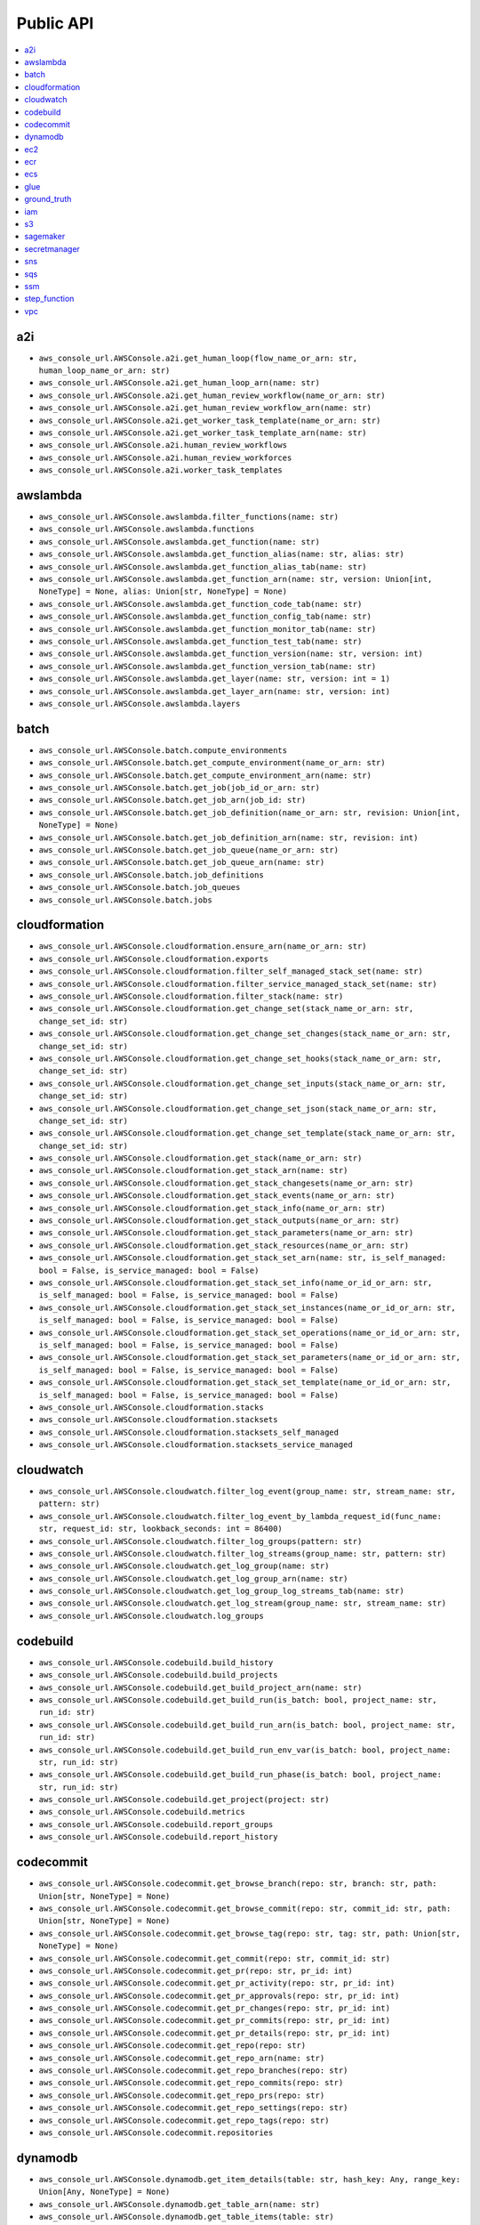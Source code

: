 Public API
==============================================================================
.. contents::
    :depth: 1
    :local:

a2i
------------------------------------------------------------------------------
- ``aws_console_url.AWSConsole.a2i.get_human_loop(flow_name_or_arn: str, human_loop_name_or_arn: str)``
- ``aws_console_url.AWSConsole.a2i.get_human_loop_arn(name: str)``
- ``aws_console_url.AWSConsole.a2i.get_human_review_workflow(name_or_arn: str)``
- ``aws_console_url.AWSConsole.a2i.get_human_review_workflow_arn(name: str)``
- ``aws_console_url.AWSConsole.a2i.get_worker_task_template(name_or_arn: str)``
- ``aws_console_url.AWSConsole.a2i.get_worker_task_template_arn(name: str)``
- ``aws_console_url.AWSConsole.a2i.human_review_workflows``
- ``aws_console_url.AWSConsole.a2i.human_review_workforces``
- ``aws_console_url.AWSConsole.a2i.worker_task_templates``

awslambda
------------------------------------------------------------------------------
- ``aws_console_url.AWSConsole.awslambda.filter_functions(name: str)``
- ``aws_console_url.AWSConsole.awslambda.functions``
- ``aws_console_url.AWSConsole.awslambda.get_function(name: str)``
- ``aws_console_url.AWSConsole.awslambda.get_function_alias(name: str, alias: str)``
- ``aws_console_url.AWSConsole.awslambda.get_function_alias_tab(name: str)``
- ``aws_console_url.AWSConsole.awslambda.get_function_arn(name: str, version: Union[int, NoneType] = None, alias: Union[str, NoneType] = None)``
- ``aws_console_url.AWSConsole.awslambda.get_function_code_tab(name: str)``
- ``aws_console_url.AWSConsole.awslambda.get_function_config_tab(name: str)``
- ``aws_console_url.AWSConsole.awslambda.get_function_monitor_tab(name: str)``
- ``aws_console_url.AWSConsole.awslambda.get_function_test_tab(name: str)``
- ``aws_console_url.AWSConsole.awslambda.get_function_version(name: str, version: int)``
- ``aws_console_url.AWSConsole.awslambda.get_function_version_tab(name: str)``
- ``aws_console_url.AWSConsole.awslambda.get_layer(name: str, version: int = 1)``
- ``aws_console_url.AWSConsole.awslambda.get_layer_arn(name: str, version: int)``
- ``aws_console_url.AWSConsole.awslambda.layers``

batch
------------------------------------------------------------------------------
- ``aws_console_url.AWSConsole.batch.compute_environments``
- ``aws_console_url.AWSConsole.batch.get_compute_environment(name_or_arn: str)``
- ``aws_console_url.AWSConsole.batch.get_compute_environment_arn(name: str)``
- ``aws_console_url.AWSConsole.batch.get_job(job_id_or_arn: str)``
- ``aws_console_url.AWSConsole.batch.get_job_arn(job_id: str)``
- ``aws_console_url.AWSConsole.batch.get_job_definition(name_or_arn: str, revision: Union[int, NoneType] = None)``
- ``aws_console_url.AWSConsole.batch.get_job_definition_arn(name: str, revision: int)``
- ``aws_console_url.AWSConsole.batch.get_job_queue(name_or_arn: str)``
- ``aws_console_url.AWSConsole.batch.get_job_queue_arn(name: str)``
- ``aws_console_url.AWSConsole.batch.job_definitions``
- ``aws_console_url.AWSConsole.batch.job_queues``
- ``aws_console_url.AWSConsole.batch.jobs``

cloudformation
------------------------------------------------------------------------------
- ``aws_console_url.AWSConsole.cloudformation.ensure_arn(name_or_arn: str)``
- ``aws_console_url.AWSConsole.cloudformation.exports``
- ``aws_console_url.AWSConsole.cloudformation.filter_self_managed_stack_set(name: str)``
- ``aws_console_url.AWSConsole.cloudformation.filter_service_managed_stack_set(name: str)``
- ``aws_console_url.AWSConsole.cloudformation.filter_stack(name: str)``
- ``aws_console_url.AWSConsole.cloudformation.get_change_set(stack_name_or_arn: str, change_set_id: str)``
- ``aws_console_url.AWSConsole.cloudformation.get_change_set_changes(stack_name_or_arn: str, change_set_id: str)``
- ``aws_console_url.AWSConsole.cloudformation.get_change_set_hooks(stack_name_or_arn: str, change_set_id: str)``
- ``aws_console_url.AWSConsole.cloudformation.get_change_set_inputs(stack_name_or_arn: str, change_set_id: str)``
- ``aws_console_url.AWSConsole.cloudformation.get_change_set_json(stack_name_or_arn: str, change_set_id: str)``
- ``aws_console_url.AWSConsole.cloudformation.get_change_set_template(stack_name_or_arn: str, change_set_id: str)``
- ``aws_console_url.AWSConsole.cloudformation.get_stack(name_or_arn: str)``
- ``aws_console_url.AWSConsole.cloudformation.get_stack_arn(name: str)``
- ``aws_console_url.AWSConsole.cloudformation.get_stack_changesets(name_or_arn: str)``
- ``aws_console_url.AWSConsole.cloudformation.get_stack_events(name_or_arn: str)``
- ``aws_console_url.AWSConsole.cloudformation.get_stack_info(name_or_arn: str)``
- ``aws_console_url.AWSConsole.cloudformation.get_stack_outputs(name_or_arn: str)``
- ``aws_console_url.AWSConsole.cloudformation.get_stack_parameters(name_or_arn: str)``
- ``aws_console_url.AWSConsole.cloudformation.get_stack_resources(name_or_arn: str)``
- ``aws_console_url.AWSConsole.cloudformation.get_stack_set_arn(name: str, is_self_managed: bool = False, is_service_managed: bool = False)``
- ``aws_console_url.AWSConsole.cloudformation.get_stack_set_info(name_or_id_or_arn: str, is_self_managed: bool = False, is_service_managed: bool = False)``
- ``aws_console_url.AWSConsole.cloudformation.get_stack_set_instances(name_or_id_or_arn: str, is_self_managed: bool = False, is_service_managed: bool = False)``
- ``aws_console_url.AWSConsole.cloudformation.get_stack_set_operations(name_or_id_or_arn: str, is_self_managed: bool = False, is_service_managed: bool = False)``
- ``aws_console_url.AWSConsole.cloudformation.get_stack_set_parameters(name_or_id_or_arn: str, is_self_managed: bool = False, is_service_managed: bool = False)``
- ``aws_console_url.AWSConsole.cloudformation.get_stack_set_template(name_or_id_or_arn: str, is_self_managed: bool = False, is_service_managed: bool = False)``
- ``aws_console_url.AWSConsole.cloudformation.stacks``
- ``aws_console_url.AWSConsole.cloudformation.stacksets``
- ``aws_console_url.AWSConsole.cloudformation.stacksets_self_managed``
- ``aws_console_url.AWSConsole.cloudformation.stacksets_service_managed``

cloudwatch
------------------------------------------------------------------------------
- ``aws_console_url.AWSConsole.cloudwatch.filter_log_event(group_name: str, stream_name: str, pattern: str)``
- ``aws_console_url.AWSConsole.cloudwatch.filter_log_event_by_lambda_request_id(func_name: str, request_id: str, lookback_seconds: int = 86400)``
- ``aws_console_url.AWSConsole.cloudwatch.filter_log_groups(pattern: str)``
- ``aws_console_url.AWSConsole.cloudwatch.filter_log_streams(group_name: str, pattern: str)``
- ``aws_console_url.AWSConsole.cloudwatch.get_log_group(name: str)``
- ``aws_console_url.AWSConsole.cloudwatch.get_log_group_arn(name: str)``
- ``aws_console_url.AWSConsole.cloudwatch.get_log_group_log_streams_tab(name: str)``
- ``aws_console_url.AWSConsole.cloudwatch.get_log_stream(group_name: str, stream_name: str)``
- ``aws_console_url.AWSConsole.cloudwatch.log_groups``

codebuild
------------------------------------------------------------------------------
- ``aws_console_url.AWSConsole.codebuild.build_history``
- ``aws_console_url.AWSConsole.codebuild.build_projects``
- ``aws_console_url.AWSConsole.codebuild.get_build_project_arn(name: str)``
- ``aws_console_url.AWSConsole.codebuild.get_build_run(is_batch: bool, project_name: str, run_id: str)``
- ``aws_console_url.AWSConsole.codebuild.get_build_run_arn(is_batch: bool, project_name: str, run_id: str)``
- ``aws_console_url.AWSConsole.codebuild.get_build_run_env_var(is_batch: bool, project_name: str, run_id: str)``
- ``aws_console_url.AWSConsole.codebuild.get_build_run_phase(is_batch: bool, project_name: str, run_id: str)``
- ``aws_console_url.AWSConsole.codebuild.get_project(project: str)``
- ``aws_console_url.AWSConsole.codebuild.metrics``
- ``aws_console_url.AWSConsole.codebuild.report_groups``
- ``aws_console_url.AWSConsole.codebuild.report_history``

codecommit
------------------------------------------------------------------------------
- ``aws_console_url.AWSConsole.codecommit.get_browse_branch(repo: str, branch: str, path: Union[str, NoneType] = None)``
- ``aws_console_url.AWSConsole.codecommit.get_browse_commit(repo: str, commit_id: str, path: Union[str, NoneType] = None)``
- ``aws_console_url.AWSConsole.codecommit.get_browse_tag(repo: str, tag: str, path: Union[str, NoneType] = None)``
- ``aws_console_url.AWSConsole.codecommit.get_commit(repo: str, commit_id: str)``
- ``aws_console_url.AWSConsole.codecommit.get_pr(repo: str, pr_id: int)``
- ``aws_console_url.AWSConsole.codecommit.get_pr_activity(repo: str, pr_id: int)``
- ``aws_console_url.AWSConsole.codecommit.get_pr_approvals(repo: str, pr_id: int)``
- ``aws_console_url.AWSConsole.codecommit.get_pr_changes(repo: str, pr_id: int)``
- ``aws_console_url.AWSConsole.codecommit.get_pr_commits(repo: str, pr_id: int)``
- ``aws_console_url.AWSConsole.codecommit.get_pr_details(repo: str, pr_id: int)``
- ``aws_console_url.AWSConsole.codecommit.get_repo(repo: str)``
- ``aws_console_url.AWSConsole.codecommit.get_repo_arn(name: str)``
- ``aws_console_url.AWSConsole.codecommit.get_repo_branches(repo: str)``
- ``aws_console_url.AWSConsole.codecommit.get_repo_commits(repo: str)``
- ``aws_console_url.AWSConsole.codecommit.get_repo_prs(repo: str)``
- ``aws_console_url.AWSConsole.codecommit.get_repo_settings(repo: str)``
- ``aws_console_url.AWSConsole.codecommit.get_repo_tags(repo: str)``
- ``aws_console_url.AWSConsole.codecommit.repositories``

dynamodb
------------------------------------------------------------------------------
- ``aws_console_url.AWSConsole.dynamodb.get_item_details(table: str, hash_key: Any, range_key: Union[Any, NoneType] = None)``
- ``aws_console_url.AWSConsole.dynamodb.get_table_arn(name: str)``
- ``aws_console_url.AWSConsole.dynamodb.get_table_items(table: str)``
- ``aws_console_url.AWSConsole.dynamodb.get_table_overview(table: str)``
- ``aws_console_url.AWSConsole.dynamodb.tables``

ec2
------------------------------------------------------------------------------
- ``aws_console_url.AWSConsole.ec2.amis``
- ``aws_console_url.AWSConsole.ec2.filter_amis_by_name(facets: Union[str, List[str]])``
- ``aws_console_url.AWSConsole.ec2.filter_instances_by_name(facets: Union[str, List[str]])``
- ``aws_console_url.AWSConsole.ec2.get_ami(image_id: str)``
- ``aws_console_url.AWSConsole.ec2.get_instance(instance_id: str)``
- ``aws_console_url.AWSConsole.ec2.instances``

ecr
------------------------------------------------------------------------------
- ``aws_console_url.AWSConsole.ecr.get_repo(name: str)``
- ``aws_console_url.AWSConsole.ecr.get_repo_uri(name: str)``
- ``aws_console_url.AWSConsole.ecr.repos``

ecs
------------------------------------------------------------------------------
- ``aws_console_url.AWSConsole.ecs.clusters``
- ``aws_console_url.AWSConsole.ecs.get_cluster_arn(name: str)``
- ``aws_console_url.AWSConsole.ecs.get_cluster_cluster_metrics(name_or_arn: str)``
- ``aws_console_url.AWSConsole.ecs.get_cluster_infrastructure(name_or_arn: str)``
- ``aws_console_url.AWSConsole.ecs.get_cluster_scheduled_tasks(name_or_arn: str)``
- ``aws_console_url.AWSConsole.ecs.get_cluster_services(name_or_arn: str)``
- ``aws_console_url.AWSConsole.ecs.get_cluster_tags(name_or_arn: str)``
- ``aws_console_url.AWSConsole.ecs.get_cluster_tasks(name_or_arn: str)``
- ``aws_console_url.AWSConsole.ecs.get_task_configuration(cluster_name_or_arn: str, task_id: str)``
- ``aws_console_url.AWSConsole.ecs.get_task_definition_arn(name: str, revision: int)``
- ``aws_console_url.AWSConsole.ecs.get_task_definition_revision_containers(name_or_arn: str, revision: Union[int, NoneType] = None)``
- ``aws_console_url.AWSConsole.ecs.get_task_definition_revision_json(name_or_arn: str, revision: Union[int, NoneType] = None)``
- ``aws_console_url.AWSConsole.ecs.get_task_definition_revision_storage(name_or_arn: str, revision: Union[int, NoneType] = None)``
- ``aws_console_url.AWSConsole.ecs.get_task_definition_revision_tags(name_or_arn: str, revision: Union[int, NoneType] = None)``
- ``aws_console_url.AWSConsole.ecs.get_task_definition_revisions(name_or_arn: str)``
- ``aws_console_url.AWSConsole.ecs.get_task_logs(cluster_name_or_arn: str, task_id: str)``
- ``aws_console_url.AWSConsole.ecs.get_task_networking(cluster_name_or_arn: str, task_id: str)``
- ``aws_console_url.AWSConsole.ecs.get_task_tags(cluster_name_or_arn: str, task_id: str)``
- ``aws_console_url.AWSConsole.ecs.task_definitions``

glue
------------------------------------------------------------------------------
- ``aws_console_url.AWSConsole.glue.classifiers``
- ``aws_console_url.AWSConsole.glue.crawlers``
- ``aws_console_url.AWSConsole.glue.databases``
- ``aws_console_url.AWSConsole.glue.get_crawler(name: str)``
- ``aws_console_url.AWSConsole.glue.get_crawler_arn(name: str)``
- ``aws_console_url.AWSConsole.glue.get_database(database: str, catalog_id: Union[str, NoneType] = None)``
- ``aws_console_url.AWSConsole.glue.get_database_arn(name: str)``
- ``aws_console_url.AWSConsole.glue.get_job(name: str)``
- ``aws_console_url.AWSConsole.glue.get_job_arn(name: str)``
- ``aws_console_url.AWSConsole.glue.get_table(database: str, table: str, catalog_id: Union[str, NoneType] = None)``
- ``aws_console_url.AWSConsole.glue.get_table_arn(database: str, table: str)``
- ``aws_console_url.AWSConsole.glue.jobs``
- ``aws_console_url.AWSConsole.glue.tables``

ground_truth
------------------------------------------------------------------------------
- ``aws_console_url.AWSConsole.ground_truth.get_private_labeling_workforces_signin_url(team_name_or_arn: str)``
- ``aws_console_url.AWSConsole.ground_truth.get_private_team_arn(name: str)``
- ``aws_console_url.AWSConsole.ground_truth.labeling_datasets``
- ``aws_console_url.AWSConsole.ground_truth.labeling_jobs``
- ``aws_console_url.AWSConsole.ground_truth.private_labeling_workforces``

iam
------------------------------------------------------------------------------
- ``aws_console_url.AWSConsole.iam.get_policy(name_or_arn: str)``
- ``aws_console_url.AWSConsole.iam.get_policy_arn(name: str)``
- ``aws_console_url.AWSConsole.iam.get_role(name_or_arn: str)``
- ``aws_console_url.AWSConsole.iam.get_role_arn(name: str)``
- ``aws_console_url.AWSConsole.iam.get_user(name_or_arn: str)``
- ``aws_console_url.AWSConsole.iam.get_user_arn(name: str)``
- ``aws_console_url.AWSConsole.iam.get_user_group(name_or_arn: str)``
- ``aws_console_url.AWSConsole.iam.get_user_group_arn(name: str)``
- ``aws_console_url.AWSConsole.iam.groups``
- ``aws_console_url.AWSConsole.iam.policies``
- ``aws_console_url.AWSConsole.iam.roles``
- ``aws_console_url.AWSConsole.iam.users``

s3
------------------------------------------------------------------------------
- ``aws_console_url.AWSConsole.s3.buckets``
- ``aws_console_url.AWSConsole.s3.get_console_url(bucket: Union[str, NoneType] = None, prefix: Union[str, NoneType] = None, s3_uri: Union[str, NoneType] = None)``
- ``aws_console_url.AWSConsole.s3.get_s3_select_console_url(bucket: Union[str, NoneType] = None, key: Union[str, NoneType] = None, s3_uri: Union[str, NoneType] = None)``

sagemaker
------------------------------------------------------------------------------
- ``aws_console_url.AWSConsole.sagemaker.batch_transform_jobs``
- ``aws_console_url.AWSConsole.sagemaker.inference_endpoints``
- ``aws_console_url.AWSConsole.sagemaker.models``
- ``aws_console_url.AWSConsole.sagemaker.notebooks``
- ``aws_console_url.AWSConsole.sagemaker.processing_jobs``
- ``aws_console_url.AWSConsole.sagemaker.training_jobs``

secretmanager
------------------------------------------------------------------------------
- ``aws_console_url.AWSConsole.secretmanager.filter_secrets(facets: Union[str, List[str]])``
- ``aws_console_url.AWSConsole.secretmanager.get_secret(name: str)``
- ``aws_console_url.AWSConsole.secretmanager.secrets``

sns
------------------------------------------------------------------------------
- ``aws_console_url.AWSConsole.sns.get_subscription(topic_name_or_subscription_arn: str, subscription_id: Union[str, NoneType] = None)``
- ``aws_console_url.AWSConsole.sns.get_subscription_arn(topic_name: str, subscription_id: str)``
- ``aws_console_url.AWSConsole.sns.get_topic(name_or_arn: str)``
- ``aws_console_url.AWSConsole.sns.get_topic_arn(name: str)``
- ``aws_console_url.AWSConsole.sns.subscriptions``
- ``aws_console_url.AWSConsole.sns.topics``

sqs
------------------------------------------------------------------------------
- ``aws_console_url.AWSConsole.sqs.get_queue(name: str)``
- ``aws_console_url.AWSConsole.sqs.get_queue_arn(name: str)``
- ``aws_console_url.AWSConsole.sqs.get_queue_send_and_receive_message(name: str)``
- ``aws_console_url.AWSConsole.sqs.get_queue_url(name: str)``
- ``aws_console_url.AWSConsole.sqs.queues``

ssm
------------------------------------------------------------------------------
- ``aws_console_url.AWSConsole.ssm.filter_parameters(facets: Union[str, List[str]])``
- ``aws_console_url.AWSConsole.ssm.get_parameter(name_or_arn: str)``
- ``aws_console_url.AWSConsole.ssm.get_parameter_arn(name: str)``
- ``aws_console_url.AWSConsole.ssm.parameters``

step_function
------------------------------------------------------------------------------
- ``aws_console_url.AWSConsole.step_function.get_state_machine_arn(name: str)``
- ``aws_console_url.AWSConsole.step_function.get_state_machine_edit_tab(name_or_arn: str)``
- ``aws_console_url.AWSConsole.step_function.get_state_machine_execution(name_or_arn: str, short_id: Union[str, NoneType] = None)``
- ``aws_console_url.AWSConsole.step_function.get_state_machine_execution_arn(name: str, short_id: str)``
- ``aws_console_url.AWSConsole.step_function.get_state_machine_view_tab(name_or_arn: str)``
- ``aws_console_url.AWSConsole.step_function.get_state_machine_visual_editor(name_or_arn: str)``
- ``aws_console_url.AWSConsole.step_function.state_machines``

vpc
------------------------------------------------------------------------------
- ``aws_console_url.AWSConsole.vpc.elastic_ips``
- ``aws_console_url.AWSConsole.vpc.endpoints``
- ``aws_console_url.AWSConsole.vpc.filter_elastic_ips(facets: Union[str, List[str]])``
- ``aws_console_url.AWSConsole.vpc.filter_endpoints(facets: Union[str, List[str]])``
- ``aws_console_url.AWSConsole.vpc.filter_internet_gateways(facets: Union[str, List[str]])``
- ``aws_console_url.AWSConsole.vpc.filter_nat_gateways(facets: Union[str, List[str]])``
- ``aws_console_url.AWSConsole.vpc.filter_network_acls(facets: Union[str, List[str]])``
- ``aws_console_url.AWSConsole.vpc.filter_route_tables(facets: Union[str, List[str]])``
- ``aws_console_url.AWSConsole.vpc.filter_security_groups(facets: Union[str, List[str]])``
- ``aws_console_url.AWSConsole.vpc.filter_subnets(facets: Union[str, List[str]])``
- ``aws_console_url.AWSConsole.vpc.filter_vpcs(facets: Union[str, List[str]])``
- ``aws_console_url.AWSConsole.vpc.internet_gateways``
- ``aws_console_url.AWSConsole.vpc.nat_gateways``
- ``aws_console_url.AWSConsole.vpc.network_acls``
- ``aws_console_url.AWSConsole.vpc.route_tables``
- ``aws_console_url.AWSConsole.vpc.security_groups``
- ``aws_console_url.AWSConsole.vpc.subnets``
- ``aws_console_url.AWSConsole.vpc.vpcs``
